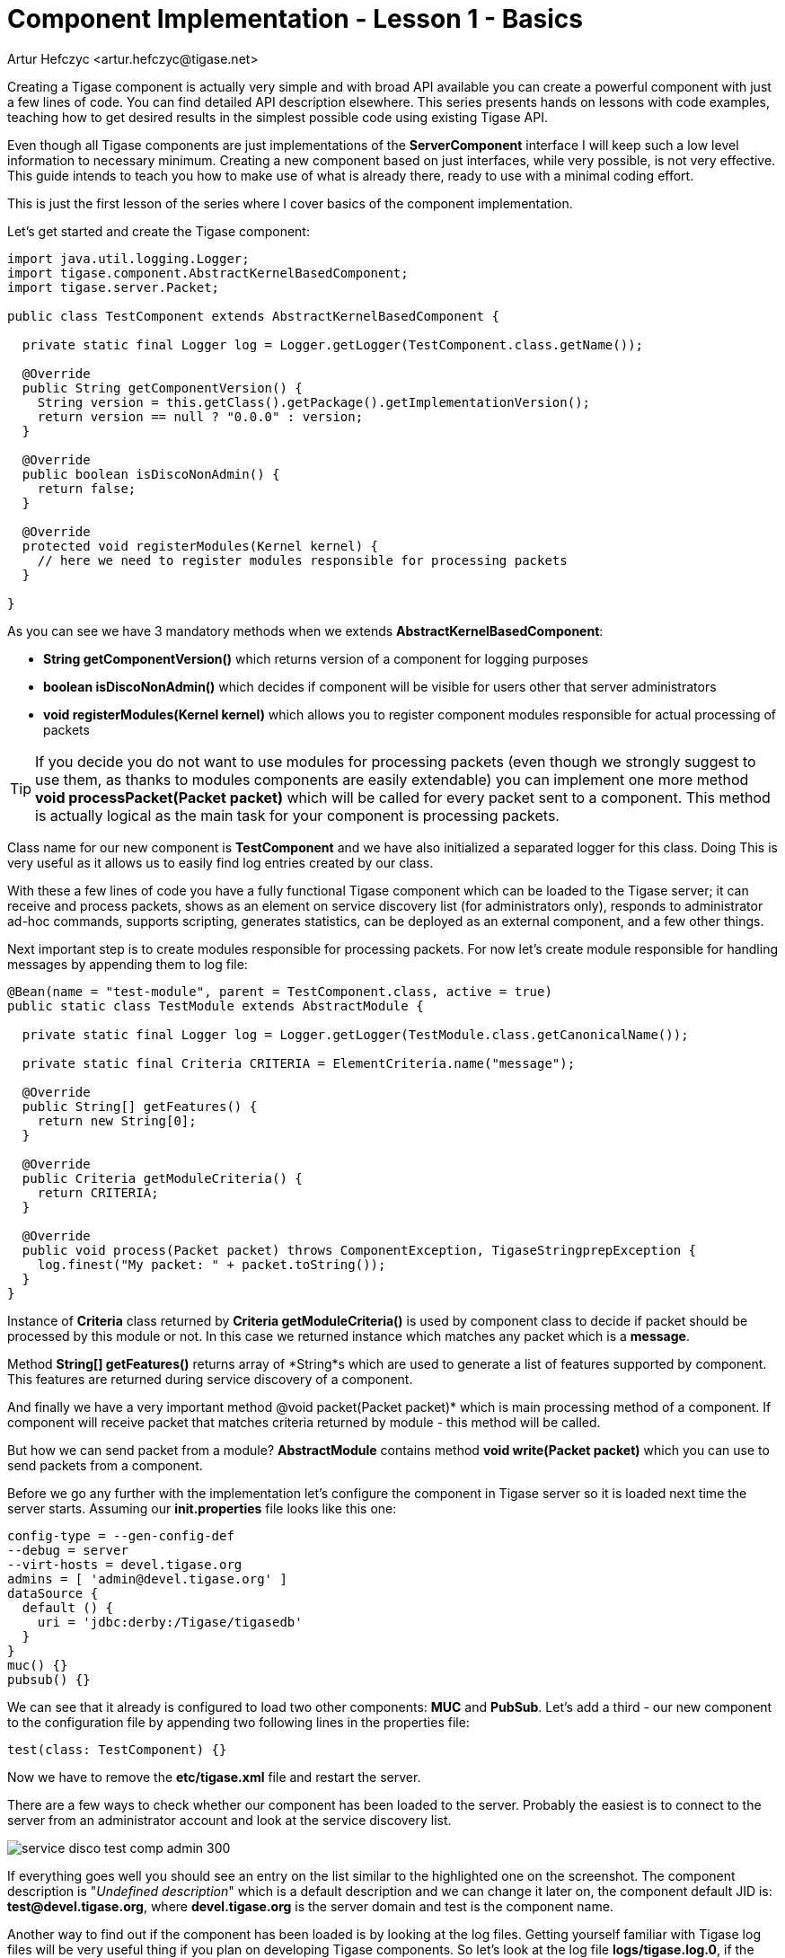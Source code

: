 [[cil1]]
= Component Implementation - Lesson 1 - Basics
:author: Andrzej Wójcik <andrzej.wojcik@tigase.net>
:author: Artur Hefczyc <artur.hefczyc@tigase.net>
:version: v2.0, June 2014: Reformatted for AsciiDoc.
:date: 2017-03-08 21:00
:revision: v2.1

:toc:
:numbered:
:website: http://tigase.net/

Creating a Tigase component is actually very simple and with broad API available you can create a powerful component with just a few lines of code. You can find detailed API description elsewhere. This series presents hands on lessons with code examples, teaching how to get desired results in the simplest possible code using existing Tigase API.

Even though all Tigase components are just implementations of the *ServerComponent* interface I will keep such a low level information to necessary minimum. Creating a new component based on just interfaces, while very possible, is not very effective. This guide intends to teach you how to make use of what is already there, ready to use with a minimal coding effort.

This is just the first lesson of the series where I cover basics of the component implementation.

Let's get started and create the Tigase component:

[source,java]
-----
import java.util.logging.Logger;
import tigase.component.AbstractKernelBasedComponent;
import tigase.server.Packet;

public class TestComponent extends AbstractKernelBasedComponent {

  private static final Logger log = Logger.getLogger(TestComponent.class.getName());

  @Override
  public String getComponentVersion() {
    String version = this.getClass().getPackage().getImplementationVersion();
    return version == null ? "0.0.0" : version;
  }

  @Override
  public boolean isDiscoNonAdmin() {
    return false;
  }

  @Override
  protected void registerModules(Kernel kernel) {
    // here we need to register modules responsible for processing packets
  }
  
}
-----

As you can see we have 3 mandatory methods when we extends *AbstractKernelBasedComponent*:

* *String getComponentVersion()* which returns version of a component for logging purposes
* *boolean isDiscoNonAdmin()* which decides if component will be visible for users other that server administrators
* *void registerModules(Kernel kernel)* which allows you to register component modules responsible for actual processing of packets

TIP: If you decide you do not want to use modules for processing packets (even though we strongly suggest to use them, as thanks to modules components are easily extendable) you can implement one more method *void processPacket(Packet packet)* which will be called for every packet sent to a component.
This method is actually logical as the main task for your component is processing packets.

Class name for our new component is *TestComponent* and we have also initialized a separated logger for this class. Doing This is very useful as it allows us to easily find log entries created by our class.

With these a few lines of code you have a fully functional Tigase component which can be loaded to the Tigase server; it can receive and process packets, shows as an element on service discovery list (for administrators only), responds to administrator ad-hoc commands, supports scripting, generates statistics, can be deployed as an external component, and a few other things.

Next important step is to create modules responsible for processing packets. For now let's create module responsible for handling messages by appending them to log file:
[source,java]
----
@Bean(name = "test-module", parent = TestComponent.class, active = true)
public static class TestModule extends AbstractModule {

  private static final Logger log = Logger.getLogger(TestModule.class.getCanonicalName());

  private static final Criteria CRITERIA = ElementCriteria.name("message");

  @Override
  public String[] getFeatures() {
    return new String[0];
  }

  @Override
  public Criteria getModuleCriteria() {
    return CRITERIA;
  }

  @Override
  public void process(Packet packet) throws ComponentException, TigaseStringprepException {
    log.finest("My packet: " + packet.toString());
  }
}
----

Instance of *Criteria* class returned by *Criteria getModuleCriteria()* is used by component class to decide if packet should be processed by this module or not.
In this case we returned instance which matches any packet which is a *message*.

Method *String[] getFeatures()* returns array of *String*s which are used to generate a list of features supported by component. This features are returned during service discovery of a component.

And finally we have a very important method @void packet(Packet packet)* which is main processing method of a component. If component will receive packet that matches criteria returned by module - this method will be called.

But how we can send packet from a module? *AbstractModule* contains method *void write(Packet packet)* which you can use to send packets from a component.

Before we go any further with the implementation let's configure the component in Tigase server so it is loaded next time the server starts.
Assuming our *init.properties* file looks like this one:

[source,java]
-----
config-type = --gen-config-def
--debug = server
--virt-hosts = devel.tigase.org
admins = [ 'admin@devel.tigase.org' ]
dataSource {
  default () {
    uri = 'jdbc:derby:/Tigase/tigasedb'
  }
}
muc() {}
pubsub() {}
-----

We can see that it already is configured to load two other components: *MUC* and *PubSub*. Let's add a third - our new component to the configuration file by appending two following lines in the properties file:

[source,java]
-----
test(class: TestComponent) {}
-----

Now we have to remove the *etc/tigase.xml* file and restart the server.

There are a few ways to check whether our component has been loaded to the server. Probably the easiest is to connect to the server from an administrator account and look at the service discovery list.

image:images/dev/service-disco-test-comp-admin-300.png[]

If everything goes well you should see an entry on the list similar to the highlighted one on the screenshot. The component description is "_Undefined description_" which is a default description and we can change it later on, the component default JID is: *test@devel.tigase.org*, where *devel.tigase.org* is the server domain and test is the component name.

Another way to find out if the component has been loaded is by looking at the log files. Getting yourself familiar with Tigase log files will be very useful thing if you plan on developing Tigase components. So let's look at the log file *logs/tigase.log.0*, if the component has been loaded you should find following lines in the log:

[source,bash]
-----
MessageRouter.setProperties() FINER: Loading and registering message receiver: test
MessageRouter.addRouter() INFO: Adding receiver: TestComponent
MessageRouter.addComponent() INFO: Adding component: TestComponent
-----

If your component did not load you should first check configuration files. Maybe you forgot to remove the *tigase.xml* file before restarting the server or alternatively the Tigase could not find your class at startup time. Make sure your class is in *CLASSPATH* or copy a JAR file with your class to Tigase *jars/* directory.

Assuming everything went well and your component is loaded by the sever and it shows on the service discovery list as on the screenshot above you can double click on it to get a window with a list of ad-hoc commands - administrator scripts. A window on the screenshot shows only two basic commands for adding and removing script which is a good start.

image:images/dev/commands-list-test-200.png[]

Moreover, you can browse the server statistics in the service discovery window to find your new test component on the list. If you click on the component it shows you a window with component statistics, very basic packets counters.

image:images/dev/service-disco-stats-200.png[]

As we can see with just a few lines of code our new component is quite mighty and can do a lot of things without much effort from the developer side.

Now, the time has come to the most important question. Can our new component do something useful, that is can it receive and process XMPP packets?

Let's try it out. Using you favorite client send a message to JID: *test@devel.tigase.org* (assuming your server is configured for *devel.tigase.org* domain). You can either use kind of XML console in your client or just send a plain message to the component JID. According to our code in *process(...)* method it should log our message. For this test I have sent a message with subject: "_test message_" and body: "_this is a test_". The log file should contain following entry:

[source,bash]
-----
TestModule.process() FINEST: My packet: to=null, from=null,
data=<message from="admin@devel.tigase.org/devel"
  to="test@devel.tigase.org" id="abcaa" xmlns="jabber:client">
  <subject>test message</subject>
  <body>this is a test</body>
</message>, XMLNS=jabber:client, priority=NORMAL
-----

If this is a case we can be sure that everything works as expected and all we now have to do is to fill the *process(...)* method with some useful code.
